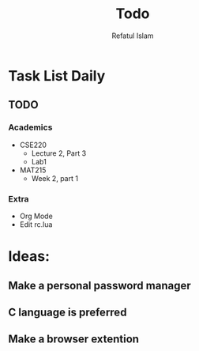 #+TITLE: Todo
#+DESCRIPTION: Daily Todo List
#+Author: Refatul Islam

* Task List Daily
** TODO
*** Academics
+ CSE220
  + Lecture 2, Part 3
  + Lab1
+ MAT215
  + Week 2, part 1
*** Extra
+ Org Mode
+ Edit rc.lua


* Ideas:

** Make a personal password manager
** C language is preferred
** Make a browser extention
